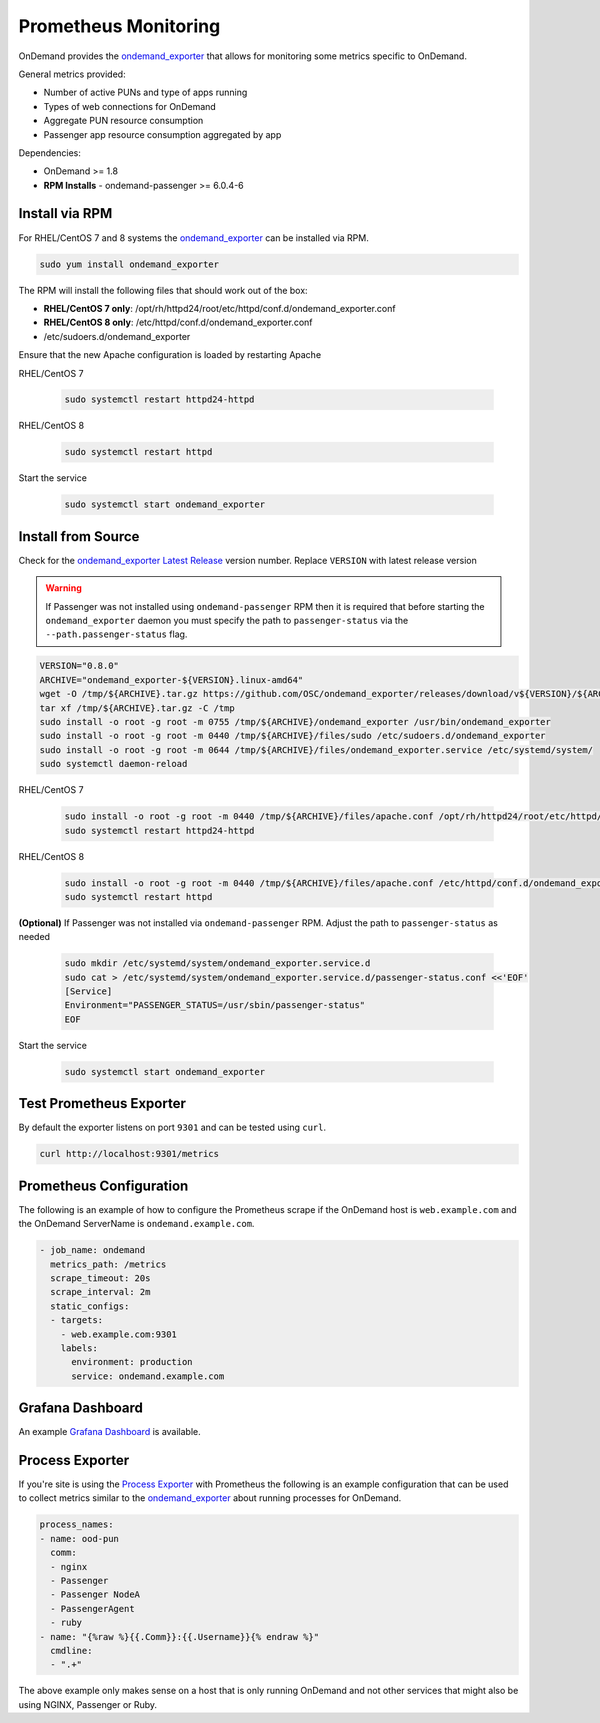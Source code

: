 .. _prometheus:

Prometheus Monitoring
=========================

.. _ondemand_exporter: https://github.com/OSC/ondemand_exporter
.. _ondemand_exporter Latest Release: https://github.com/OSC/ondemand_exporter/releases/latest
.. _Grafana Dashboard: https://grafana.com/grafana/dashboards/13465
.. _Process Exporter: https://github.com/ncabatoff/process-exporter

OnDemand provides the `ondemand_exporter`_ that allows for monitoring some metrics specific to OnDemand.

General metrics provided:

- Number of active PUNs and type of apps running
- Types of web connections for OnDemand
- Aggregate PUN resource consumption
- Passenger app resource consumption aggregated by app

Dependencies:

- OnDemand >= 1.8
- **RPM Installs** - ondemand-passenger >= 6.0.4-6

Install via RPM
--------------------------

For RHEL/CentOS 7 and 8 systems the `ondemand_exporter`_ can be installed via RPM.

.. code-block:: sh

   sudo yum install ondemand_exporter

The RPM will install the following files that should work out of the box:

- **RHEL/CentOS 7 only**: /opt/rh/httpd24/root/etc/httpd/conf.d/ondemand_exporter.conf
- **RHEL/CentOS 8 only**: /etc/httpd/conf.d/ondemand_exporter.conf
- /etc/sudoers.d/ondemand_exporter

Ensure that the new Apache configuration is loaded by restarting Apache

RHEL/CentOS 7

 .. code-block:: sh

    sudo systemctl restart httpd24-httpd

RHEL/CentOS 8

 .. code-block:: sh

    sudo systemctl restart httpd

Start the service

  .. code-block:: sh

     sudo systemctl start ondemand_exporter

Install from Source
--------------------

Check for the `ondemand_exporter Latest Release`_ version number.  Replace ``VERSION`` with latest release version

.. warning::

   If Passenger was not installed using ``ondemand-passenger`` RPM then it is required that before starting
   the ``ondemand_exporter`` daemon you must specify the path to ``passenger-status`` via the ``--path.passenger-status`` flag.

.. code-block:: sh

   VERSION="0.8.0"
   ARCHIVE="ondemand_exporter-${VERSION}.linux-amd64"
   wget -O /tmp/${ARCHIVE}.tar.gz https://github.com/OSC/ondemand_exporter/releases/download/v${VERSION}/${ARCHIVE}.tar.gz
   tar xf /tmp/${ARCHIVE}.tar.gz -C /tmp
   sudo install -o root -g root -m 0755 /tmp/${ARCHIVE}/ondemand_exporter /usr/bin/ondemand_exporter
   sudo install -o root -g root -m 0440 /tmp/${ARCHIVE}/files/sudo /etc/sudoers.d/ondemand_exporter
   sudo install -o root -g root -m 0644 /tmp/${ARCHIVE}/files/ondemand_exporter.service /etc/systemd/system/
   sudo systemctl daemon-reload

RHEL/CentOS 7

  .. code-block:: sh

     sudo install -o root -g root -m 0440 /tmp/${ARCHIVE}/files/apache.conf /opt/rh/httpd24/root/etc/httpd/conf.d/ondemand_exporter.conf
     sudo systemctl restart httpd24-httpd

RHEL/CentOS 8

  .. code-block:: sh

     sudo install -o root -g root -m 0440 /tmp/${ARCHIVE}/files/apache.conf /etc/httpd/conf.d/ondemand_exporter.conf
     sudo systemctl restart httpd

**(Optional)** If Passenger was not installed via ``ondemand-passenger`` RPM. Adjust the path to ``passenger-status`` as needed

  .. code-block:: sh

     sudo mkdir /etc/systemd/system/ondemand_exporter.service.d
     sudo cat > /etc/systemd/system/ondemand_exporter.service.d/passenger-status.conf <<'EOF'
     [Service]
     Environment="PASSENGER_STATUS=/usr/sbin/passenger-status"
     EOF

Start the service

  .. code-block:: sh

     sudo systemctl start ondemand_exporter


Test Prometheus Exporter
-------------------------

By default the exporter listens on port ``9301`` and can be tested using ``curl``.

.. code-block:: sh

   curl http://localhost:9301/metrics

Prometheus Configuration
-------------------------

The following is an example of how to configure the Prometheus scrape if the OnDemand host is ``web.example.com`` and the OnDemand ServerName is ``ondemand.example.com``.

.. code-block:: yaml

   - job_name: ondemand
     metrics_path: /metrics
     scrape_timeout: 20s
     scrape_interval: 2m
     static_configs:
     - targets:
       - web.example.com:9301
       labels:
         environment: production
         service: ondemand.example.com

Grafana Dashboard
------------------

An example `Grafana Dashboard`_ is available.

Process Exporter
-----------------

If you're site is using the `Process Exporter`_ with Prometheus the following is an example configuration that can be used to collect metrics similar to the `ondemand_exporter`_ about running processes for OnDemand.

.. code-block:: yaml

   process_names:
   - name: ood-pun
     comm:
     - nginx
     - Passenger
     - Passenger NodeA
     - PassengerAgent
     - ruby
   - name: "{%raw %}{{.Comm}}:{{.Username}}{% endraw %}"
     cmdline:
     - ".+"

The above example only makes sense on a host that is only running OnDemand and not other services that might also be using NGINX, Passenger or Ruby.
